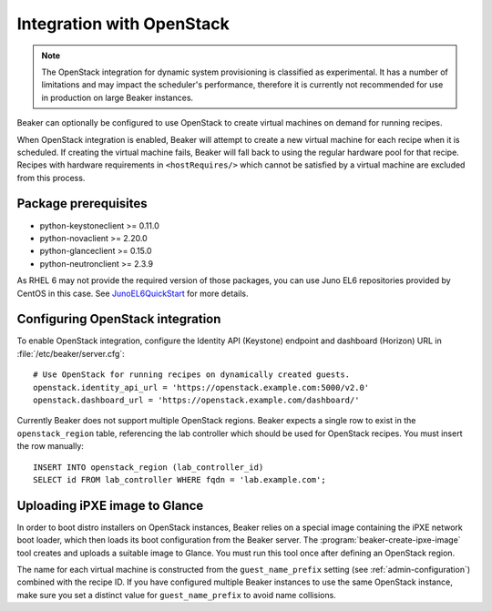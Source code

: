 .. _ovirt:
.. _openstack:

Integration with OpenStack
==========================

.. note::

   The OpenStack integration for dynamic system provisioning is classified as
   experimental. It has a number of limitations and may impact the scheduler's 
   performance, therefore it is currently not recommended for use in production 
   on large Beaker instances.

Beaker can optionally be configured to use OpenStack to create
virtual machines on demand for running recipes.

When OpenStack integration is enabled, Beaker will attempt to create a new
virtual machine for each recipe when it is scheduled. If creating the virtual 
machine fails, Beaker will fall back to using the regular hardware
pool for that recipe. Recipes with hardware requirements in
``<hostRequires/>`` which cannot be satisfied by a virtual machine are
excluded from this process.

Package prerequisites 
---------------------

- python-keystoneclient >= 0.11.0
- python-novaclient >= 2.20.0
- python-glanceclient >= 0.15.0
- python-neutronclient >= 2.3.9

As RHEL 6 may not provide the required version of those packages, you can use
Juno EL6 repositories provided by CentOS in this case. See
`JunoEL6QuickStart <https://wiki.centos.org/Cloud/OpenStack/JunoEL6QuickStart>`_
for more details.

Configuring OpenStack integration 
---------------------------------

To enable OpenStack integration, configure the Identity API (Keystone) endpoint
and dashboard (Horizon) URL in :file:`/etc/beaker/server.cfg`::

    # Use OpenStack for running recipes on dynamically created guests.
    openstack.identity_api_url = 'https://openstack.example.com:5000/v2.0'
    openstack.dashboard_url = 'https://openstack.example.com/dashboard/'

Currently Beaker does not support multiple OpenStack regions. Beaker expects 
a single row to exist in the ``openstack_region`` table, referencing the lab 
controller which should be used for OpenStack recipes. You must insert the row 
manually::

    INSERT INTO openstack_region (lab_controller_id)
    SELECT id FROM lab_controller WHERE fqdn = 'lab.example.com';

Uploading iPXE image to Glance
------------------------------

In order to boot distro installers on OpenStack instances, Beaker relies on 
a special image containing the iPXE network boot loader, which then loads its 
boot configuration from the Beaker server. The 
:program:`beaker-create-ipxe-image` tool creates and uploads a suitable image 
to Glance. You must run this tool once after defining an OpenStack region.

The name for each virtual machine is constructed from the ``guest_name_prefix`` 
setting (see :ref:`admin-configuration`) combined with the recipe ID. If you 
have configured multiple Beaker instances to use the same OpenStack instance, 
make sure you set a distinct value for ``guest_name_prefix`` to avoid name 
collisions.
